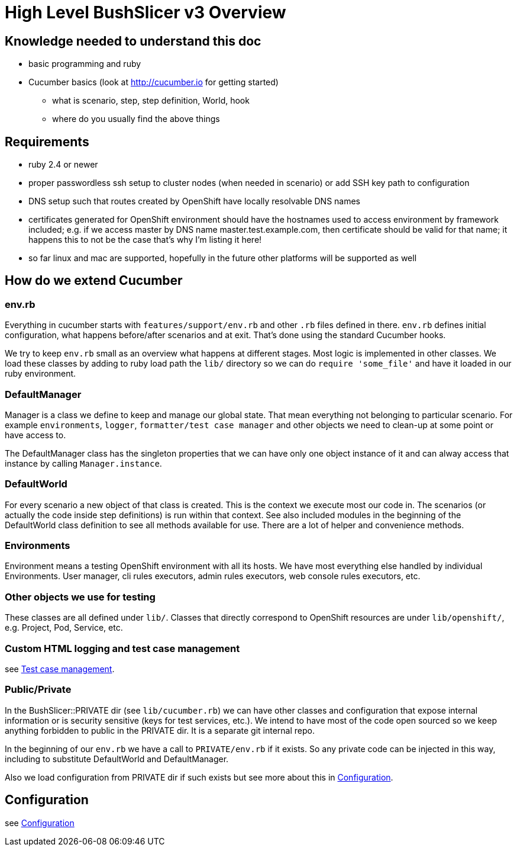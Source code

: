 = High Level BushSlicer v3 Overview

== Knowledge needed to understand this doc

* basic programming and ruby
* Cucumber basics (look at http://cucumber.io for getting started)
** what is scenario, step, step definition, World, hook
** where do you usually find the above things

== Requirements

* ruby 2.4 or newer
* proper passwordless ssh setup to cluster nodes (when needed in scenario) or add SSH key path to configuration
* DNS setup such that routes created by OpenShift have locally resolvable DNS names
* certificates generated for OpenShift environment should have the hostnames used to access environment by framework included; e.g. if we access master by DNS name master.test.example.com, then certificate should be valid for that name; it happens this to not be the case that's why I'm listing it here!
* so far linux and mac are supported, hopefully in the future other platforms will be supported as well

== How do we extend Cucumber

=== env.rb
Everything in cucumber starts with `features/support/env.rb` and other `.rb` files defined in there. `env.rb` defines initial configuration, what happens before/after scenarios and at exit. That's done using the standard Cucumber hooks.

We try to keep `env.rb` small as an overview what happens at different stages. Most logic is implemented in other classes. We load these classes by adding to ruby load path the `lib/` directory so we can do `require 'some_file'` and have it loaded in our ruby environment.

=== DefaultManager

Manager is a class we define to keep and manage our global state. That mean everything not belonging to particular scenario. For example `environments`, `logger`, `formatter/test case manager` and other objects we need to clean-up at some point or have access to.

The DefaultManager class has the singleton properties that we can have only one object instance of it and can alway access that instance by calling `Manager.instance`.

=== DefaultWorld

For every scenario a new object of that class is created. This is the context we execute most our code in. The scenarios (or actually the code inside step definitions) is run within that context. See also included modules in the beginning of the DefaultWorld class definition to see all methods available for use. There are a lot of helper and convenience methods.

=== Environments

Environment means a testing OpenShift environment with all its hosts. We have most everything else handled by individual Environments. User manager, cli rules executors, admin rules executors, web console rules executors, etc.

=== Other objects we use for testing

These classes are all defined under `lib/`. Classes that directly correspond to OpenShift resources are under `lib/openshift/`, e.g. Project, Pod, Service, etc.

=== Custom HTML logging and test case management

see link:test_case_management.adoc[Test case management].

=== Public/Private

In the BushSlicer::PRIVATE dir (see `lib/cucumber.rb`) we can have other classes and configuration that expose internal information or is security sensitive (keys for test services, etc.). We intend to have most of the code open sourced so we keep anything forbidden to public in the PRIVATE dir. It is a separate git internal repo.

In the beginning of our `env.rb` we have a call to `PRIVATE/env.rb` if it exists. So any private code can be injected in this way, including to substitute DefaultWorld and DefaultManager.

Also we load configuration from PRIVATE dir if such exists but see more about this in link:configuration.adoc[Configuration].

== Configuration

see link:configuration.adoc[Configuration]
